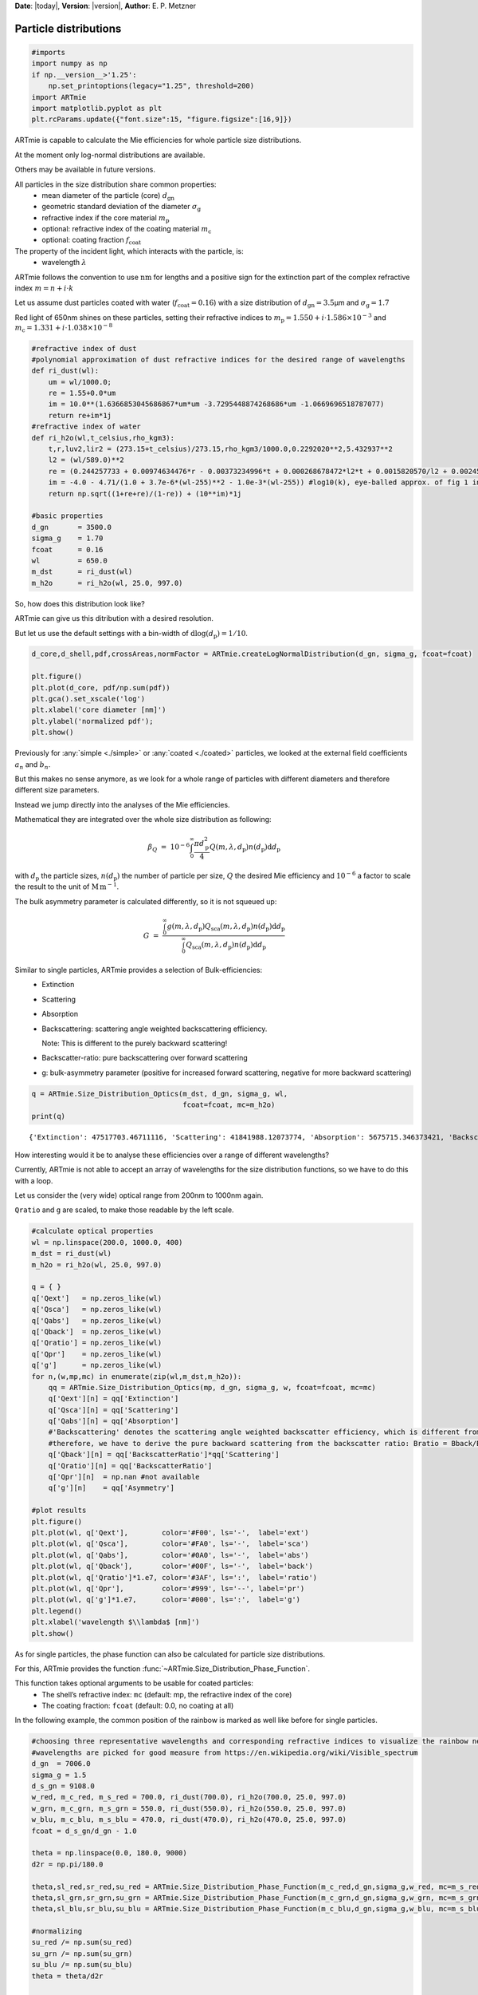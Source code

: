 **Date**: |today|, **Version**: |version|, **Author**: E. P. Metzner

Particle distributions
======================

.. code:: ipython3

    #imports
    import numpy as np
    if np.__version__>'1.25':
        np.set_printoptions(legacy="1.25", threshold=200)
    import ARTmie
    import matplotlib.pyplot as plt
    plt.rcParams.update({"font.size":15, "figure.figsize":[16,9]})

ARTmie is capable to calculate the Mie efficiencies for whole particle size distributions.

At the moment only log-normal distributions are available.

Others may be available in future versions.


All particles in the size distribution share common properties:
 - mean diameter of the particle (core) :math:`d_\text{gn}`
 - geometric standard deviation of the diameter :math:`\sigma_\text{g}`
 - refractive index if the core material :math:`m_\text{p}`
 - optional: refractive index of the coating material :math:`m_\text{c}`
 - optional: coating fraction :math:`f_\text{coat}`

The property of the incident light, which interacts with the particle, is:
 - wavelength :math:`\lambda`


ARTmie follows the convention to use :math:`\text{nm}` for lengths and a positive sign
for the extinction part of the complex refractive index :math:`m=n+i\cdot{}k`


Let us assume dust particles coated with water (:math:`f_\text{coat}=0.16`) with a size distribution of
:math:`d_\text{gn}=3.5`\ µm and :math:`\sigma_\text{g}=1.7`

Red light of 650nm shines on these particles, setting their refractive indices to
:math:`m_\text{p}=1.550+i\cdot{}1.586×10^{−3}` and
:math:`m_\text{c}=1.331+i\cdot{}1.038×10^{−8}`


.. code:: ipython3

    #refractive index of dust
    #polynomial approximation of dust refractive indices for the desired range of wavelengths
    def ri_dust(wl):
        um = wl/1000.0;
        re = 1.55+0.0*um
        im = 10.0**(1.6366853045686867*um*um -3.7295448874268686*um -1.0669696518787077)
        return re+im*1j
    #refractive index of water
    def ri_h2o(wl,t_celsius,rho_kgm3):
        t,r,luv2,lir2 = (273.15+t_celsius)/273.15,rho_kgm3/1000.0,0.2292020**2,5.432937**2
        l2 = (wl/589.0)**2
        re = (0.244257733 + 0.00974634476*r - 0.00373234996*t + 0.000268678472*l2*t + 0.0015820570/l2 + 0.00245934259/(l2 - luv2) + 0.900704920/(l2 - lir2) - 0.0166626219*r*r)*r
        im = -4.0 - 4.71/(1.0 + 3.7e-6*(wl-255)**2 - 1.0e-3*(wl-255)) #log10(k), eye-balled approx. of fig 1 in https://www.researchgate.net/publication/286477328_Dual-wavelength_light-scattering_technique_for_selective_detection_of_volcanic_ash_particles_in_the_presence_of_water_droplets/figures?lo=1
        return np.sqrt((1+re+re)/(1-re)) + (10**im)*1j
    
    #basic properties
    d_gn       = 3500.0
    sigma_g    = 1.70
    fcoat      = 0.16
    wl         = 650.0
    m_dst      = ri_dust(wl)
    m_h2o      = ri_h2o(wl, 25.0, 997.0)


So, how does this distribution look like?

ARTmie can give us this ditribution with a desired resolution.

But let us use the default settings with a bin-width of :math:`\text{d}\log(d_\text{p})=1/10`.


.. code:: ipython3

    d_core,d_shell,pdf,crossAreas,normFactor = ARTmie.createLogNormalDistribution(d_gn, sigma_g, fcoat=fcoat)
    
    plt.figure()
    plt.plot(d_core, pdf/np.sum(pdf))
    plt.gca().set_xscale('log')
    plt.xlabel('core diameter [nm]')
    plt.ylabel('normalized pdf');
    plt.show()


.. image:: ./figures/psd_pdf.png



Previously for :any:`simple <./simple>` or :any:`coated <./coated>` particles, we looked at
the external field coefficients :math:`a_n` and :math:`b_n`.

But this makes no sense anymore, as we look for a whole range of particles with different diameters
and therefore different size parameters.

Instead we jump directly into the analyses of the Mie efficiencies.

Mathematical they are integrated over the whole size distribution as following:

.. math::

    \beta_{Q} ~=~ 10^{-6} \int_0^\infty \frac{\pi{}d_\text{p}^2}{4} Q(m,\lambda,d_\text{p}) n(d_\text{p}) \text{d}d_\text{p}

with :math:`d_\text{p}` the particle sizes,
:math:`n(d_\text{p})` the number of particle per size,
:math:`Q` the desired Mie efficiency and
:math:`10^{-6}` a factor to scale the result to the unit of
:math:`\text{M}\,\text{m}^{-1}`.

The bulk asymmetry parameter is calculated differently, so it is not squeued up:

.. math::

    G ~=~ \frac{\int_0^\infty g(m,\lambda,d_\text{p}) Q_\text{sca}(m,\lambda,d_\text{p}) n(d_\text{p}) \text{d}d_\text{p}}{\int_0^\infty Q_\text{sca}(m,\lambda,d_\text{p}) n(d_\text{p}) \text{d}d_\text{p}}


Similar to single particles, ARTmie provides a selection of Bulk-efficiencies:
 - Extinction
 - Scattering
 - Absorption
 - Backscattering: scattering angle weighted backscattering efficiency.
   
   Note: This is different to the purely backward scattering!
   
 - Backscatter-ratio: pure backscattering over forward scattering
 - g: bulk-asymmetry parameter (positive for increased forward scattering, negative for more backward scattering)


.. code:: ipython3

    q = ARTmie.Size_Distribution_Optics(m_dst, d_gn, sigma_g, wl,
                                        fcoat=fcoat, mc=m_h2o)
    print(q)


.. parsed-literal::

    {'Extinction': 47517703.46711116, 'Scattering': 41841988.12073774, 'Absorption': 5675715.346373421, 'Backscattering': 0.03580451242240809, 'SSA': 0.8805557732750741, 'BackscatterRatio': 9.622206088125782e-09, 'Asymmetry': 0.821367047801355}


How interesting would it be to analyse these efficiencies over a range of different wavelengths?

Currently, ARTmie is not able to accept an array of wavelengths for the size distribution functions,
so we have to do this with a loop.

Let us consider the (very wide) optical range from 200nm to 1000nm again.

``Qratio`` and ``g`` are scaled, to make those readable by the left scale.


.. code:: ipython3

    #calculate optical properties
    wl = np.linspace(200.0, 1000.0, 400)
    m_dst = ri_dust(wl)
    m_h2o = ri_h2o(wl, 25.0, 997.0)
    
    q = { }
    q['Qext']   = np.zeros_like(wl)
    q['Qsca']   = np.zeros_like(wl)
    q['Qabs']   = np.zeros_like(wl)
    q['Qback']  = np.zeros_like(wl)
    q['Qratio'] = np.zeros_like(wl)
    q['Qpr']    = np.zeros_like(wl)
    q['g']      = np.zeros_like(wl)
    for n,(w,mp,mc) in enumerate(zip(wl,m_dst,m_h2o)):
        qq = ARTmie.Size_Distribution_Optics(mp, d_gn, sigma_g, w, fcoat=fcoat, mc=mc)
        q['Qext'][n] = qq['Extinction']
        q['Qsca'][n] = qq['Scattering']
        q['Qabs'][n] = qq['Absorption']
        #'Backscattering' denotes the scattering angle weighted backscatter efficiency, which is different from the purely backward scattering
        #therefore, we have to derive the pure backward scattering from the backscatter ratio: Bratio = Bback/Bsca
        q['Qback'][n] = qq['BackscatterRatio']*qq['Scattering']
        q['Qratio'][n] = qq['BackscatterRatio']
        q['Qpr'][n]  = np.nan #not available
        q['g'][n]    = qq['Asymmetry']
    
    #plot results
    plt.figure()
    plt.plot(wl, q['Qext'],        color='#F00', ls='-',  label='ext')
    plt.plot(wl, q['Qsca'],        color='#FA0', ls='-',  label='sca')
    plt.plot(wl, q['Qabs'],        color='#0A0', ls='-',  label='abs')
    plt.plot(wl, q['Qback'],       color='#00F', ls='-',  label='back')
    plt.plot(wl, q['Qratio']*1.e7, color='#3AF', ls=':',  label='ratio')
    plt.plot(wl, q['Qpr'],         color='#999', ls='--', label='pr')
    plt.plot(wl, q['g']*1.e7,      color='#000', ls=':',  label='g')
    plt.legend()
    plt.xlabel('wavelength $\\lambda$ [nm]')
    plt.show()


.. image:: ./figures/optprops_psd.png


As for single particles, the phase function can also be calculated for particle size distributions.

For this, ARTmie provides the function :func:`~ARTmie.Size_Distribution_Phase_Function`\ .

This function takes optional arguments to be usable for coated particles:
 - The shell’s refractive index: ``mc`` (default: mp, the refractive index of the core)
 - The coating fraction: ``fcoat`` (default: 0.0, no coating at all)

In the following example, the common position of the rainbow is marked as well like before for single particles.


.. code:: ipython3

    #choosing three representative wavelengths and corresponding refractive indices to visualize the rainbow near 138° (180°-42°)
    #wavelengths are picked for good measure from https://en.wikipedia.org/wiki/Visible_spectrum
    d_gn  = 7006.0
    sigma_g = 1.5
    d_s_gn = 9108.0
    w_red, m_c_red, m_s_red = 700.0, ri_dust(700.0), ri_h2o(700.0, 25.0, 997.0)
    w_grn, m_c_grn, m_s_grn = 550.0, ri_dust(550.0), ri_h2o(550.0, 25.0, 997.0)
    w_blu, m_c_blu, m_s_blu = 470.0, ri_dust(470.0), ri_h2o(470.0, 25.0, 997.0)
    fcoat = d_s_gn/d_gn - 1.0
    
    theta = np.linspace(0.0, 180.0, 9000)
    d2r = np.pi/180.0
    
    theta,sl_red,sr_red,su_red = ARTmie.Size_Distribution_Phase_Function(m_c_red,d_gn,sigma_g,w_red, mc=m_s_red,fcoat=fcoat)
    theta,sl_grn,sr_grn,su_grn = ARTmie.Size_Distribution_Phase_Function(m_c_grn,d_gn,sigma_g,w_grn, mc=m_s_grn,fcoat=fcoat)
    theta,sl_blu,sr_blu,su_blu = ARTmie.Size_Distribution_Phase_Function(m_c_blu,d_gn,sigma_g,w_blu, mc=m_s_blu,fcoat=fcoat)
    
    #normalizing
    su_red /= np.sum(su_red)
    su_grn /= np.sum(su_grn)
    su_blu /= np.sum(su_blu)
    theta = theta/d2r
    
    plt.figure()
    plt.plot(theta, su_red, color='#F00', label='red')
    plt.plot(theta, su_grn, color='#3F3', label='green')
    plt.plot(theta, su_blu, color='#06F', label='blue')
    plt.gca().set_yscale('log')
    plt.axvline(138.0, color='#999')
    plt.annotate('rainbow', xy=(137.5,10**-0.5), color='#999', ha='right')
    plt.legend()
    plt.xlabel('scattering angle $\\theta$ [°]')
    plt.show()


.. image:: ./figures/rainbow_psd.png
